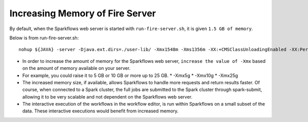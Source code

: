 Increasing Memory of Fire Server
================================

By default, when the Sparkflows web server is started with ``run-fire-server.sh``, it is given ``1.5 GB of memory``.

Below is from run-fire-server.sh::

    nohup ${JAVA} -server -Djava.ext.dirs=./user-lib/ -Xmx1548m -Xms1356m -XX:+CMSClassUnloadingEnabled -XX:PermSize=512m -XX:MaxPermSize=512m -jar ./app/fire-ui-1.3.0.war --spring.config.name=application,db,log4j --spring.config.location=file:./conf/ &

* In order to increase the amount of memory for the Sparkflows web server, ``increase the value of -Xmx`` based on the amount of memory available on your server.

* For example, you could raise it to 5 GB or 10 GB or more up to 25 GB.
  * -Xmx5g
  * -Xmx10g
  * -Xmx25g
  
* The increased memory size, if available, allows Sparkflows to handle more requests and return results faster. Of course, when connected to a Spark cluster, the full jobs are submitted to the Spark cluster through spark-submit, allowing it to be very scalable and not dependent on the Sparkflows web server.

* The interactive execution of the workflows in the workflow editor, is run within Sparkflows on a small subset of the data. These interactive executions would benefit from increased memory.

